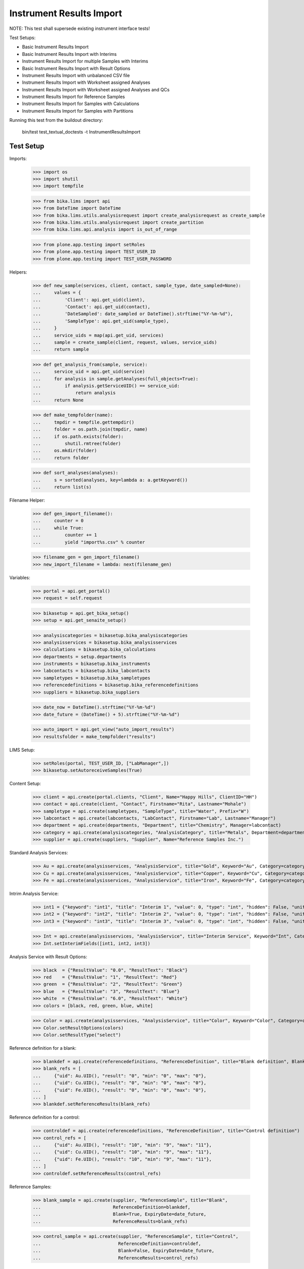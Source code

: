 Instrument Results Import
-------------------------

NOTE: This test shall supersede existing instrument interface tests!

Test Setups:

- Basic Instrument Results Import
- Basic Instrument Results Import with Interims
- Instrument Results Import for multiple Samples with Interims
- Basic Instrument Results Import with Result Options
- Instrument Results Import with unbalanced CSV file
- Instrument Results Import with Worksheet assigned Analyses
- Instrument Results Import with Worksheet assigned Analyses and QCs
- Instrument Results Import for Reference Samples
- Instrument Results Import for Samples with Calculations
- Instrument Results Import for Samples with Partitions


Running this test from the buildout directory:

    bin/test test_textual_doctests -t InstrumentResultsImport


Test Setup
..........

Imports:

    >>> import os
    >>> import shutil
    >>> import tempfile

    >>> from bika.lims import api
    >>> from DateTime import DateTime
    >>> from bika.lims.utils.analysisrequest import create_analysisrequest as create_sample
    >>> from bika.lims.utils.analysisrequest import create_partition
    >>> from bika.lims.api.analysis import is_out_of_range

    >>> from plone.app.testing import setRoles
    >>> from plone.app.testing import TEST_USER_ID
    >>> from plone.app.testing import TEST_USER_PASSWORD

Helpers:

    >>> def new_sample(services, client, contact, sample_type, date_sampled=None):
    ...     values = {
    ...         'Client': api.get_uid(client),
    ...         'Contact': api.get_uid(contact),
    ...         'DateSampled': date_sampled or DateTime().strftime("%Y-%m-%d"),
    ...         'SampleType': api.get_uid(sample_type),
    ...     }
    ...     service_uids = map(api.get_uid, services)
    ...     sample = create_sample(client, request, values, service_uids)
    ...     return sample

    >>> def get_analysis_from(sample, service):
    ...     service_uid = api.get_uid(service)
    ...     for analysis in sample.getAnalyses(full_objects=True):
    ...         if analysis.getServiceUID() == service_uid:
    ...             return analysis
    ...     return None

    >>> def make_tempfolder(name):
    ...     tmpdir = tempfile.gettempdir()
    ...     folder = os.path.join(tmpdir, name)
    ...     if os.path.exists(folder):
    ...         shutil.rmtree(folder)
    ...     os.mkdir(folder)
    ...     return folder

    >>> def sort_analyses(analyses):
    ...     s = sorted(analyses, key=lambda a: a.getKeyword())
    ...     return list(s)

Filename Helper:

    >>> def gen_import_filename():
    ...     counter = 0
    ...     while True:
    ...         counter += 1
    ...         yield "import%s.csv" % counter

    >>> filename_gen = gen_import_filename()
    >>> new_import_filename = lambda: next(filename_gen)

Variables:

    >>> portal = api.get_portal()
    >>> request = self.request

    >>> bikasetup = api.get_bika_setup()
    >>> setup = api.get_senaite_setup()

    >>> analysiscategories = bikasetup.bika_analysiscategories
    >>> analysisservices = bikasetup.bika_analysisservices
    >>> calculations = bikasetup.bika_calculations
    >>> departments = setup.departments
    >>> instruments = bikasetup.bika_instruments
    >>> labcontacts = bikasetup.bika_labcontacts
    >>> sampletypes = bikasetup.bika_sampletypes
    >>> referencedefinitions = bikasetup.bika_referencedefinitions
    >>> suppliers = bikasetup.bika_suppliers

    >>> date_now = DateTime().strftime("%Y-%m-%d")
    >>> date_future = (DateTime() + 5).strftime("%Y-%m-%d")

    >>> auto_import = api.get_view("auto_import_results")
    >>> resultsfolder = make_tempfolder("results")

LIMS Setup:

    >>> setRoles(portal, TEST_USER_ID, ["LabManager",])
    >>> bikasetup.setAutoreceiveSamples(True)

Content Setup:

    >>> client = api.create(portal.clients, "Client", Name="Happy Hills", ClientID="HH")
    >>> contact = api.create(client, "Contact", Firstname="Rita", Lastname="Mohale")
    >>> sampletype = api.create(sampletypes, "SampleType", title="Water", Prefix="W")
    >>> labcontact = api.create(labcontacts, "LabContact", Firstname="Lab", Lastname="Manager")
    >>> department = api.create(departments, "Department", title="Chemistry", Manager=labcontact)
    >>> category = api.create(analysiscategories, "AnalysisCategory", title="Metals", Department=department)
    >>> supplier = api.create(suppliers, "Supplier", Name="Reference Samples Inc.")

Standard Analysis Services:

    >>> Au = api.create(analysisservices, "AnalysisService", title="Gold", Keyword="Au", Category=category)
    >>> Cu = api.create(analysisservices, "AnalysisService", title="Copper", Keyword="Cu", Category=category)
    >>> Fe = api.create(analysisservices, "AnalysisService", title="Iron", Keyword="Fe", Category=category)

Intrim Analysis Service:

    >>> int1 = {"keyword": "int1", "title": "Interim 1", "value": 0, "type": "int", "hidden": False, "unit": ""}
    >>> int2 = {"keyword": "int2", "title": "Interim 2", "value": 0, "type": "int", "hidden": False, "unit": ""}
    >>> int3 = {"keyword": "int3", "title": "Interim 3", "value": 0, "type": "int", "hidden": False, "unit": ""}

    >>> Int = api.create(analysisservices, "AnalysisService", title="Interim Service", Keyword="Int", Category=category)
    >>> Int.setInterimFields([int1, int2, int3])

Analysis Service with Result Options:

    >>> black  = {"ResultValue": "0.0", "ResultText": "Black"}
    >>> red    = {"ResultValue": "1", "ResultText": "Red"}
    >>> green  = {"ResultValue": "2", "ResultText": "Green"}
    >>> blue   = {"ResultValue": "3", "ResultText": "Blue"}
    >>> white  = {"ResultValue": "6.0", "ResultText": "White"}
    >>> colors = [black, red, green, blue, white]

    >>> Color = api.create(analysisservices, "AnalysisService", title="Color", Keyword="Color", Category=category)
    >>> Color.setResultOptions(colors)
    >>> Color.setResultType("select")

Reference definition for a blank:

    >>> blankdef = api.create(referencedefinitions, "ReferenceDefinition", title="Blank definition", Blank=True)
    >>> blank_refs = [
    ...     {"uid": Au.UID(), "result": "0", "min": "0", "max": "0"},
    ...     {"uid": Cu.UID(), "result": "0", "min": "0", "max": "0"},
    ...     {"uid": Fe.UID(), "result": "0", "min": "0", "max": "0"},
    ... ]
    >>> blankdef.setReferenceResults(blank_refs)

Reference definition for a control:

    >>> controldef = api.create(referencedefinitions, "ReferenceDefinition", title="Control definition")
    >>> control_refs = [
    ...     {"uid": Au.UID(), "result": "10", "min": "9", "max": "11"},
    ...     {"uid": Cu.UID(), "result": "10", "min": "9", "max": "11"},
    ...     {"uid": Fe.UID(), "result": "10", "min": "9", "max": "11"},
    ... ]
    >>> controldef.setReferenceResults(control_refs)

Reference Samples:

    >>> blank_sample = api.create(supplier, "ReferenceSample", title="Blank",
    ...                           ReferenceDefinition=blankdef,
    ...                           Blank=True, ExpiryDate=date_future,
    ...                           ReferenceResults=blank_refs)

    >>> control_sample = api.create(supplier, "ReferenceSample", title="Control",
    ...                             ReferenceDefinition=controldef,
    ...                             Blank=False, ExpiryDate=date_future,
    ...                             ReferenceResults=control_refs)

Calculation:

    >>> calculation = api.create(calculations, "Calculation", title="Total Metals")
    >>> calculation.setFormula("[Au] + [Cu] + [Fe]")

Calculation Analysis Service:

    >>> TM = api.create(analysisservices, "AnalysisService", title="Total Metals", Keyword="TM", Category=category)
    >>> TM.setCalculation(calculation)


Instrument Setup
................

Prepare a new basic instrument:

    >>> instrument = api.create(instruments, "Instrument", title="Basic Instrument")
    >>> instrument
    <Instrument at .../instrument-1>

Configure the 2D-CSV import interface:

    >>> instrument.setImportDataInterface(["generic.two_dimension"])
    >>> instrument.getImportDataInterface()
    ['generic.two_dimension']

Allow automatic imports from the import folder:

    >>> instrument.setResultFilesFolder({"InterfaceName": "generic.two_dimension", "Folder": resultsfolder})

Add a calibration certificate:

    >>> certificate = api.create(instrument, "InstrumentCertification", title="Instrument Certificate", ValidTo=date_future)

    >>> certificate.isValid()
    True

The instrument knows if a certification is valid/out of date::

    >>> instrument.isOutOfDate()
    False

    >>> instrument.isValid()
    True

Allow the instrument for our services and controls:

    >>> Au.setInstruments([instrument])
    >>> Cu.setInstruments([instrument])
    >>> Fe.setInstruments([instrument])
    >>> Int.setInstruments([instrument])


Basic Instrument Results Import
...............................

Add a new sample:

    >>> sample = new_sample([Au, Cu, Fe], client, contact, sampletype)

New samples should be automatically received:

    >>> sample
    <AnalysisRequest at /plone/clients/client-1/W-0001>

    >>> api.get_workflow_status_of(sample)
    'sample_received'

Setup the import file:

    >>> data = """
    ... ID,Cu,Fe,Au,end
    ... {},1,2,3,end
    ... """.strip().format(sample.getId())

    >>> with open(os.path.join(resultsfolder, new_import_filename()), "w") as f:
    ...     f.write(data)

Run the auto import:

    >>> import_log = auto_import()

    >>> sample.Au.getResult()
    '3.0'
    >>> sample.Fe.getResult()
    '2.0'
    >>> sample.Cu.getResult()
    '1.0'


Basic Instrument Results Import with Interims
.............................................

Add a new sample:

    >>> sample = new_sample([Int], client, contact, sampletype)

Setup the import file:

    >>> data = """
    ... ID,Int,int1,int2,int3,end
    ... {},1,10,20,30,end
    ... """.strip().format(sample.getId())

    >>> with open(os.path.join(resultsfolder, new_import_filename()), "w") as f:
    ...     f.write(data)

Run the auto import:

    >>> import_log = auto_import()

    >>> sample.Int.getResult()
    '1.0'
    >>> sample.Int.getInterimValue("int1")
    '10'
    >>> sample.Int.getInterimValue("int2")
    '20'
    >>> sample.Int.getInterimValue("int3")
    '30'


Instrument Results Import for multiple Samples with Interims
............................................................

Create new samples:

    >>> sample1 = new_sample([Au,Cu,Fe,Int], client, contact, sampletype)
    >>> sample2 = new_sample([Au,Int], client, contact, sampletype)

Setup the import file:

    >>> data = """
    ... ID,Au,Cu,Fe,Int,int1,int2,int3,end
    ... {},1,1,1,1,10,10,10,end
    ... {},2,,,2,20,20,20,end
    ... """.strip().format(sample1.getId(), sample2.getId())

    >>> with open(os.path.join(resultsfolder, new_import_filename()), "w") as f:
    ...     f.write(data)

Run the auto import:

    >>> import_log = auto_import()

Test the results of the first sample:

    >>> sample1.Au.getResult()
    '1.0'
    >>> sample1.Cu.getResult()
    '1.0'
    >>> sample1.Fe.getResult()
    '1.0'
    >>> sample1.Int.getResult()
    '1.0'
    >>> sample1.Int.getInterimValue("int1")
    '10'
    >>> sample1.Int.getInterimValue("int2")
    '10'
    >>> sample1.Int.getInterimValue("int3")
    '10'

Test the results of the second sample:

    >>> sample2.Au.getResult()
    '2.0'
    >>> sample2.Int.getInterimValue("int1")
    '20'
    >>> sample2.Int.getInterimValue("int2")
    '20'
    >>> sample2.Int.getInterimValue("int3")
    '20'


Basic Instrument Results Import with Result Options
...................................................

Add a new sample:

    >>> sample1 = new_sample([Color], client, contact, sampletype)
    >>> sample2 = new_sample([Color], client, contact, sampletype)
    >>> sample3 = new_sample([Color], client, contact, sampletype)

Setup the import file:

    >>> data = """
    ... ID,Color,end
    ... {},0.0,end
    ... {},1,end
    ... {},6.0,end
    ... """.strip().format(sample1.getId(), sample2.getId(), sample3.getId())

    >>> with open(os.path.join(resultsfolder, new_import_filename()), "w") as f:
    ...     f.write(data)

Run the auto import:

    >>> import_log = auto_import()

    >>> sample1.Color.getResult()
    '0.0'
    >>> sample1.Color.getFormattedResult()
    'Black'

    >>> sample2.Color.getResult()
    '1'
    >>> sample2.Color.getFormattedResult()
    'Red'

    >>> sample3.Color.getResult()
    '6.0'
    >>> sample3.Color.getFormattedResult()
    'White'


Instrument Results Import with unbalanced CSV file
..................................................

Create new samples:

    >>> sample1 = new_sample([Au], client, contact, sampletype)
    >>> sample2 = new_sample([Au], client, contact, sampletype)

Setup the import file:

    >>> data = """
    ... ID, Au, end
    ... {}, 1, end
    ... {}, 2, 3, end
    ... """.strip().format(sample1.getId(), sample2.getId())

    >>> with open(os.path.join(resultsfolder, new_import_filename()), "w") as f:
    ...     f.write(data)

Run the auto import:

    >>> import_log = auto_import()

Test the results:

    >>> sample1.Au.getResult()
    '1.0'

    >>> sample2.Au.getResult()
    '2.0'


Instrument Results Import with Worksheet assigned Analyses
..........................................................

Create new samples:

    >>> sample1 = new_sample([Au], client, contact, sampletype)
    >>> sample2 = new_sample([Au], client, contact, sampletype)

Create a new Worksheet and add the analyses of the two samples:

    >>> worksheet = api.create(portal.worksheets, "Worksheet")

    >>> worksheet
    <Worksheet at .../worksheets/WS-001>

    >>> worksheet.addAnalyses(sample1.getAnalyses())
    >>> worksheet.addAnalyses(sample2.getAnalyses())

Setup the import file:

    >>> data = """
    ... ID,Au,end
    ... {},1,end
    ... {},2,end
    ... """.strip().format(sample1.getId(), sample2.getId())

    >>> with open(os.path.join(resultsfolder, new_import_filename()), "w") as f:
    ...     f.write(data)

Run the auto import:

    >>> import_log = auto_import()

Test the results:

    >>> sample1.Au.getResult()
    '1.0'

    >>> sample2.Au.getResult()
    '2.0'

The import CSV file should be attached to each analysis:

    >>> sample1.Au.getAttachment()[0].getFilename()
    'import6.csv'

    >>> print(sample1.Au.getAttachment()[0].getAttachmentFile().data)
    ID,Au,end
    W-0010,1,end
    W-0011,2,end


Instrument Results Import with Worksheet assigned Analyses and QCs
..................................................................

Create new samples:

    >>> sample1 = new_sample([Au], client, contact, sampletype)
    >>> sample2 = new_sample([Au], client, contact, sampletype)

Create a new Worksheet and add the analyses of the two samples:

    >>> worksheet = api.create(portal.worksheets, "Worksheet")

    >>> worksheet.addAnalyses(sample1.getAnalyses())
    >>> worksheet.addAnalyses(sample2.getAnalyses())

Add a blank and a control to the worksheet:

    >>> blank = worksheet.addReferenceAnalyses(blank_sample, [Au.UID()])[0]
    >>> control = worksheet.addReferenceAnalyses(control_sample, [Au.UID()])[0]

Check if the reference samples are added:

    >>> worksheet.getReferenceAnalyses()
    [<ReferenceAnalysis at .../supplier-1/QC-001/Au>, <ReferenceAnalysis at .../supplier-1/QC-002/Au>]

Setup the import file:

    >>> data = """
    ... ID,Au,end
    ... {},1,end
    ... {},2,end
    ... {},0,end
    ... {},10,end
    ... """.strip().format(sample1.getId(), sample2.getId(), blank.getReferenceAnalysesGroupID(), control.getReferenceAnalysesGroupID())

    >>> with open(os.path.join(resultsfolder, new_import_filename()), "w") as f:
    ...     f.write(data)

Run the auto import:

    >>> import_log = auto_import()

Test the results:

    >>> sample1.Au.getResult()
    '1.0'

    >>> sample2.Au.getResult()
    '2.0'

    >>> blank.getResult()
    '0.0'

    >>> control.getResult()
    '10.0'


Instrument Results Import with Worksheet assigned Analyses and out-of-range QCs
...............................................................................

Create new samples:

    >>> sample1 = new_sample([Au], client, contact, sampletype)
    >>> sample2 = new_sample([Au], client, contact, sampletype)

Create a new Worksheet and add the analyses of the two samples:

    >>> worksheet = api.create(portal.worksheets, "Worksheet")

    >>> worksheet.addAnalyses(sample1.getAnalyses())
    >>> worksheet.addAnalyses(sample2.getAnalyses())

Add a blank and a control to the worksheet:

    >>> blank = worksheet.addReferenceAnalyses(blank_sample, [Au.UID()])[0]
    >>> control = worksheet.addReferenceAnalyses(control_sample, [Au.UID()])[0]

Set the instrument on the worksheet:

    >>> num_analyses_applied = worksheet.setInstrument(instrument)

    >>> num_analyses_applied
    4

Check if the reference samples are added:

    >>> worksheet.getReferenceAnalyses()
    [<ReferenceAnalysis at .../supplier-1/QC-001/Au-1>, <ReferenceAnalysis at .../supplier-1/QC-002/Au-1>]

Setup the import file:

    >>> data = """
    ... ID,Au,end
    ... {},1,end
    ... {},2,end
    ... {},100,end
    ... {},200,end
    ... """.strip().format(sample1.getId(), sample2.getId(), blank.getReferenceAnalysesGroupID(), control.getReferenceAnalysesGroupID())

    >>> with open(os.path.join(resultsfolder, new_import_filename()), "w") as f:
    ...     f.write(data)

Run the auto import:

    >>> import_log = auto_import()

Test the results:

    >>> sample1.Au.getResult()
    '1.0'

    >>> sample2.Au.getResult()
    '2.0'

    >>> blank.getResult()
    '100.0'

    >>> control.getResult()
    '200.0'

The controls should be out of range:

    >>> is_out_of_range(blank)
    (True, True)

    >>> is_out_of_range(control)
    (True, True)

The instrument should be marked as **invalid**:

    >>> instrument.isQCValid()
    False


Instrument Results Import for Reference Samples
...............................................

The instrument results interface allows to import results for reference samples
directly for calibration purposes.

Setup the import file:

    >>> data = """
    ... ID,Au,end
    ... {},0,end
    ... {},10,end
    ... """.strip().format(blank_sample.getId(), control_sample.getId())

    >>> with open(os.path.join(resultsfolder, new_import_filename()), "w") as f:
    ...     f.write(data)

Run the auto import:

    >>> import_log = auto_import()

The instrument should be marked as **valid**:

    >>> instrument.isQCValid()
    True


Instrument Results Import for Samples with Calculations
.......................................................


We have already a service with a calculation:

    >>> calc = TM.getCalculation()
    >>> calc
    <Calculation at .../calculation-1>

It sums up the results of our metals:

    >>> calc.getFormula()
    '[Au] + [Cu] + [Fe]'

And therefore, has the other analyses as dependants:

    >>> deps = TM.getServiceDependencies()
    >>> sorted(map(lambda d: d.getKeyword(), deps))
    ['Au', 'Cu', 'Fe']

Create new sample with the calculated service:

    >>> sample = new_sample([TM], client, contact, sampletype)

Setup the import file:

    >>> data = """
    ... ID,Au,Cu,Fe,end
    ... {},1,2,3,end
    ... """.strip().format(sample.getId())

    >>> with open(os.path.join(resultsfolder, new_import_filename()), "w") as f:
    ...     f.write(data)

Run the auto import:

    >>> import_log = auto_import()

    >>> sample.Au.getResult()
    '1.0'
    >>> sample.Cu.getResult()
    '2.0'
    >>> sample.Fe.getResult()
    '3.0'

The result for the calculated service should be automatically applied:

    >>> sample.TM.getResult()
    '6.0'


It is not possible to set the result for calculated analyses:

    >>> sample = new_sample([TM], client, contact, sampletype)

Setup the import file:

    >>> data = """
    ... ID,Au,Cu,Fe,TM,end
    ... {},1,2,3,99,end
    ... """.strip().format(sample.getId())

    >>> with open(os.path.join(resultsfolder, new_import_filename()), "w") as f:
    ...     f.write(data)

Run the auto import:

    >>> import_log = auto_import()

    >>> sample.Au.getResult()
    '1.0'
    >>> sample.Cu.getResult()
    '2.0'
    >>> sample.Fe.getResult()
    '3.0'
    >>> sample.TM.getResult()
    '6.0'


Instrument Results Import for Samples with Partitions
.....................................................

Create a new root sample:

    >>> sample = new_sample([Au, Cu, Fe], client, contact, sampletype)

Create 2 partitions:

    >>> partition1 = create_partition(sample, request, [sample.Au])
    >>> partition2 = create_partition(sample, request, [sample.Cu, sample.Fe])

Check the first partition:

    >>> partition1.getParentAnalysisRequest() == sample
    True

    >>> api.get_workflow_status_of(partition1)
    'sample_received'

    >>> partition1.getAnalyses(full_objects=True)
    [<Analysis at .../Au>]

    >>> api.get_workflow_status_of(partition1)
    'sample_received'

Check the second partition:

    >>> partition2.getParentAnalysisRequest() == sample
    True

    >>> api.get_workflow_status_of(partition2)
    'sample_received'

    >>> partition2.getAnalyses(full_objects=True)
    [<Analysis at .../Cu>, <Analysis at .../Fe>]

    >>> api.get_workflow_status_of(partition2)
    'sample_received'

The root sample should have no further "direct" Analyses attached and list only
the Analyses of the partitions:

    >>> sort_analyses(sample.getAnalyses(full_objects=True))
    [<Analysis at ...-P01/Au>, <Analysis at ...-P02/Cu>, <Analysis at ...-P02/Fe>]

Setup the import file for the root sample:

    >>> data = """
    ... ID,Au,Cu,Fe,end
    ... {},1,2,3,end
    ... """.strip().format(sample.getId())

    >>> with open(os.path.join(resultsfolder, new_import_filename()), "w") as f:
    ...     f.write(data)

Run the auto import:

    >>> import_log = auto_import()

    >>> partition1.Au.getResult()
    '1.0'
    >>> partition2.Cu.getResult()
    '2.0'
    >>> partition2.Fe.getResult()
    '3.0'
